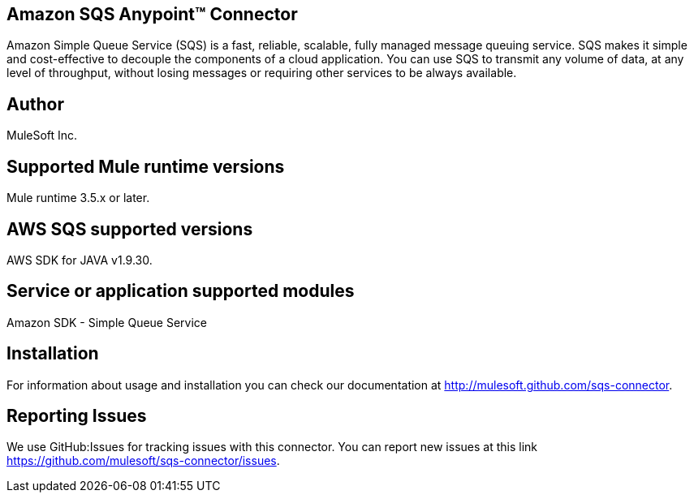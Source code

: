 == Amazon SQS Anypoint™ Connector

Amazon Simple Queue Service (SQS) is a fast, reliable, scalable, fully managed
message queuing service. SQS makes it simple and cost-effective to decouple the
components of a cloud application. You can use SQS to transmit any volume of data,
at any level of throughput, without losing messages or requiring other services
to be always available.

== Author
MuleSoft Inc.

== Supported Mule runtime versions
Mule runtime 3.5.x or later.

== AWS SQS supported versions
AWS SDK for JAVA v1.9.30.

== Service or application supported modules
Amazon SDK - Simple Queue Service

== Installation

For information about usage and installation you can check our documentation at http://mulesoft.github.com/sqs-connector.

== Reporting Issues

We use GitHub:Issues for tracking issues with this connector. You can report new issues at this link https://github.com/mulesoft/sqs-connector/issues.
